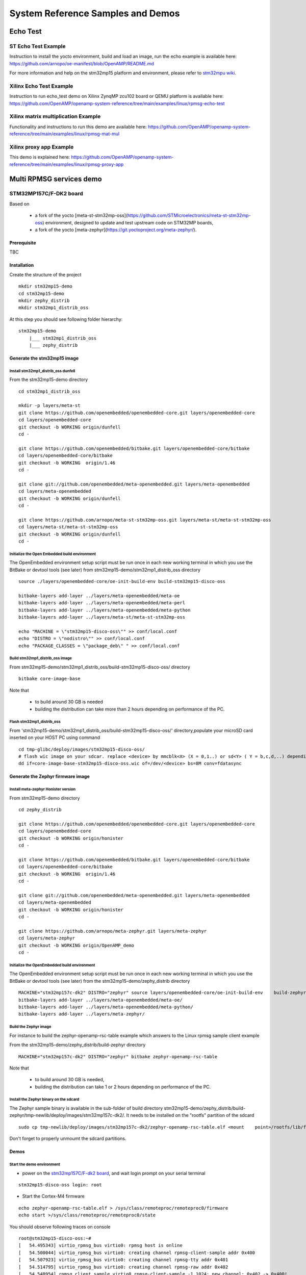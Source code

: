 .. _demos-work-label:

==================================
System Reference Samples and Demos
==================================

Echo Test
---------

ST Echo Test Example
~~~~~~~~~~~~~~~~~~~~

Instruction to install the yocto environment, build and load an image, run the echo example is available here: https://github.com/arnopo/oe-manifest/blob/OpenAMP/README.md

For more information and help on the stm32mp15 platform and environment, please refer to `stm32mpu wiki <https://wiki.st.com/stm32mpu/wiki/Main_Page>`_.

Xilinx Echo Test Example
~~~~~~~~~~~~~~~~~~~~~~~~

Instruction to run echo_test demo on Xilinx ZynqMP zcu102 board or QEMU platform is available here:
https://github.com/OpenAMP/openamp-system-reference/tree/main/examples/linux/rpmsg-echo-test

Xilinx matrix multiplication Example
~~~~~~~~~~~~~~~~~~~~~~~~~~~~~~~~~~~~

Functionality and instructions to run this demo are available here:
https://github.com/OpenAMP/openamp-system-reference/tree/main/examples/linux/rpmsg-mat-mul

Xilinx proxy app Example
~~~~~~~~~~~~~~~~~~~~~~~~

This demo is explained here:
https://github.com/OpenAMP/openamp-system-reference/tree/main/examples/linux/rpmsg-proxy-app

Multi RPMSG services demo
-------------------------
STM32MP157C/F-DK2 board
~~~~~~~~~~~~~~~~~~~~~~~

Based on

    - a fork of the yocto [meta-st-stm32mp-oss](https://github.com/STMicroelectronics/meta-st-stm32mp-oss) environment, designed to update and test upstream code on STM32MP boards,
    - a fork of the yocto [meta-zephyr](https://git.yoctoproject.org/meta-zephyr/).

Prerequisite
^^^^^^^^^^^^

TBC

Installation
^^^^^^^^^^^^

Create the structure of the project

::

   mkdir stm32mp15-demo
   cd stm32mp15-demo
   mkdir zephy_distrib
   mkdir stm32mp1_distrib_oss

At this step you should see following folder hierarchy:

::

   stm32mp15-demo
       |___ stm32mp1_distrib_oss
       |___ zephy_distrib

Generate the stm32mp15 image
^^^^^^^^^^^^^^^^^^^^^^^^^^^^

Install stm32mp1_distrib_oss dunfell
____________________________________

From the stm32mp15-demo directory

::

   cd stm32mp1_distrib_oss

   mkdir -p layers/meta-st
   git clone https://github.com/openembedded/openembedded-core.git layers/openembedded-core
   cd layers/openembedded-core
   git checkout -b WORKING origin/dunfell
   cd -

   git clone https://github.com/openembedded/bitbake.git layers/openembedded-core/bitbake
   cd layers/openembedded-core/bitbake
   git checkout -b WORKING  origin/1.46
   cd -

   git clone git://github.com/openembedded/meta-openembedded.git layers/meta-openembedded
   cd layers/meta-openembedded
   git checkout -b WORKING origin/dunfell
   cd -

   git clone https://github.com/arnopo/meta-st-stm32mp-oss.git layers/meta-st/meta-st-stm32mp-oss
   cd layers/meta-st/meta-st-stm32mp-oss
   git checkout -b WORKING origin/dunfell
   cd -

Initialize the Open Embedded build environment
______________________________________________

The OpenEmbedded environment setup script must be run once in each new working terminal in which you use the BitBake or devtool tools (see later) from stm32mp15-demo/stm32mp1_distrib_oss directory

::

   source ./layers/openembedded-core/oe-init-build-env build-stm32mp15-disco-oss

   bitbake-layers add-layer ../layers/meta-openembedded/meta-oe
   bitbake-layers add-layer ../layers/meta-openembedded/meta-perl
   bitbake-layers add-layer ../layers/meta-openembedded/meta-python
   bitbake-layers add-layer ../layers/meta-st/meta-st-stm32mp-oss

   echo "MACHINE = \"stm32mp15-disco-oss\"" >> conf/local.conf
   echo "DISTRO = \"nodistro\"" >> conf/local.conf
   echo "PACKAGE_CLASSES = \"package_deb\" " >> conf/local.conf

Build stm32mp1_distrib_oss image
________________________________

From stm32mp15-demo/stm32mp1_distrib_oss/build-stm32mp15-disco-oss/ directory

::

   bitbake core-image-base

Note that

   - to build around 30 GB is needed
   - building the distribution can take more than 2 hours depending on performance of the PC.

Flash stm32mp1_distrib_oss
__________________________

From 'stm32mp15-demo/stm32mp1_distrib_oss/build-stm32mp15-disco-oss/' directory,populate your microSD card inserted on your HOST PC using command

::

   cd tmp-glibc/deploy/images/stm32mp15-disco-oss/
   # flash wic image on your sdcar. replace <device> by mmcblk<X> (X = 0,1..) or sd<Y> ( Y = b,c,d,..) depending on the connection 
   dd if=core-image-base-stm32mp15-disco-oss.wic of=/dev/<device> bs=8M conv=fdatasync

Generate the Zephyr firmware image
^^^^^^^^^^^^^^^^^^^^^^^^^^^^^^^^^^

Install meta-zephyr Honister version
____________________________________

From stm32mp15-demo directory

::

   cd zephy_distrib

   git clone https://github.com/openembedded/openembedded-core.git layers/openembedded-core
   cd layers/openembedded-core
   git checkout -b WORKING origin/honister
   cd -

   git clone https://github.com/openembedded/bitbake.git layers/openembedded-core/bitbake
   cd layers/openembedded-core/bitbake
   git checkout -b WORKING  origin/1.46
   cd -

   git clone git://github.com/openembedded/meta-openembedded.git layers/meta-openembedded
   cd layers/meta-openembedded
   git checkout -b WORKING origin/honister
   cd -

   git clone https://github.com/arnopo/meta-zephyr.git layers/meta-zephyr
   cd layers/meta-zephyr
   git checkout -b WORKING origin/OpenAMP_demo
   cd -

Initialize the OpenEmbedded build environment
_____________________________________________

The OpenEmbedded environment setup script must be run once in each new working terminal in which you use the BitBake or devtool tools (see later) from the stm32mp15-demo/zephy_distrib directory

::

   MACHINE="stm32mp157c-dk2" DISTRO="zephyr" source layers/openembedded-core/oe-init-build-env    build-zephyr
   bitbake-layers add-layer ../layers/meta-openembedded/meta-oe/
   bitbake-layers add-layer ../layers/meta-openembedded/meta-python/
   bitbake-layers add-layer ../layers/meta-zephyr/

Build the Zephyr image
______________________

For instance to build the zephyr-openamp-rsc-table example which answers to the Linux rpmsg sample client example 

From the stm32mp15-demo/zephy_distrib/build-zephyr directory

::

   MACHINE="stm32mp157c-dk2" DISTRO="zephyr" bitbake zephyr-openamp-rsc-table

Note that

   - to build around 30 GB is needed,
   - building the distribution can take 1 or 2 hours depending on performance of the PC.

Install the Zephyr binary on the sdcard
_______________________________________

The Zephyr sample binary is available in the sub-folder of build directory stm32mp15-demo/zephy_distrib/build-zephyr/tmp-newlib/deploy/images/stm32mp157c-dk2/. It needs to be installed on the "rootfs" partition of the sdcard

::

   sudo cp tmp-newlib/deploy/images/stm32mp157c-dk2/zephyr-openamp-rsc-table.elf <mount    point>/rootfs/lib/firmware/

Don't forget to properly unmoumt the sdcard partitions.

Demos
^^^^^

Start the demo environment
__________________________

- power on the `stm32mp157C/F-dk2 board <https://wiki.st.com/stm32mpu/nsfr_img_auth.php/thumb/8/82/STM32MP157C-DK2_with_power_stlink_flasher_ethernet.png/600px-STM32MP157C-DK2_with_power_stlink_flasher_ethernet.png>`_, and wait login prompt on your serial terminal

::

      stm32mp15-disco-oss login: root

- Start the Cortex-M4 firmware

::

   echo zephyr-openamp-rsc-table.elf > /sys/class/remoteproc/remoteproc0/firmware 
   echo start >/sys/class/remoteproc/remoteproc0/state 

You should observe following traces on console

::

   root@stm32mp15-disco-oss:~#
   [   54.495343] virtio_rpmsg_bus virtio0: rpmsg host is online
   [   54.500044] virtio_rpmsg_bus virtio0: creating channel rpmsg-client-sample addr 0x400
   [   54.507923] virtio_rpmsg_bus virtio0: creating channel rpmsg-tty addr 0x401
   [   54.514795] virtio_rpmsg_bus virtio0: creating channel rpmsg-raw addr 0x402
   [   54.548954] rpmsg_client_sample virtio0.rpmsg-client-sample.-1.1024: new channel: 0x402 -> 0x400!
   [   54.557337] rpmsg_client_sample virtio0.rpmsg-client-sample.-1.1024: incoming msg 1 (src:    0x400)
   [   54.565532] rpmsg_client_sample virtio0.rpmsg-client-sample.-1.1024: incoming msg 2 (src:    0x400)
   [   54.581090] rpmsg_client_sample virtio0.rpmsg-client-sample.-1.1024: incoming msg 3 (src:    0x400)
   [   54.588699] rpmsg_client_sample virtio0.rpmsg-client-sample.-1.1024: incoming msg 4 (src:    0x400)
   [   54.599424] rpmsg_client_sample virtio0.rpmsg-client-sample.-1.1024: incoming msg 5 (src:    0x400)
   ...

This inform that following rpmsg channels devices have been created

   - a rpmsg-client-sample device
   - a rpmsg-tty device
   - a rpmsg-raw device

Demo 1: rpmsg-client-sample device
__________________________________

- Principle

This demo is automatically run when the co-processor firmware is started. It confirms that the rpmsg and virtio protocols are working properly.

   * The Zephyr requests the creation of the rpmsg-client-sample channel to the Linux rpmsg framework using the "name service announcement" rpmsg.
   * On message reception the Linux rpmsg bus creates an associated device and probes the `rpmsg-client-sample driver <https://elixir.bootlin.com/linux/latest/source/samples/rpmsg/rpmsg_client_sample.c>`_
   * The Linux rpmsg-client-sample driver sent 100 messages to the remote processor, which answers to each message
   * After answering to each rpmsgs the Zephyr destroys the channel

- Associated traces

::

   [   54.548954] rpmsg_client_sample virtio0.rpmsg-client-sample.-1.1024: new channel: 0x402 -> 0x400!
   [   54.557337] rpmsg_client_sample virtio0.rpmsg-client-sample.-1.1024: incoming msg 1 (src: 0x400)
   [   54.565532] rpmsg_client_sample virtio0.rpmsg-client-sample.-1.1024: incoming msg 2 (src: 0x400)
   ...
   [   55.436401] rpmsg_client_sample virtio0.rpmsg-client-sample.-1.1024: incoming msg 99 (src: 0x400)
   [   55.445343] rpmsg_client_sample virtio0.rpmsg-client-sample.-1.1024: incoming msg 100 (src: 0x400)
   [   55.454280] rpmsg_client_sample virtio0.rpmsg-client-sample.-1.1024: goodbye!
   [   55.461424] virtio_rpmsg_bus virtio0: destroying channel rpmsg-client-sample addr 0x400
   [   55.469707] rpmsg_client_sample virtio0.rpmsg-client-sample.-1.1024: rpmsg sample client driver is removed

Demo 2: rpmsg-tty device
________________________

- Principle

This channel allows to create a /dev/ttyRPMSGx for terminal based communication with Zephyr. 

- Demo

1- Check presence of the /dev/ttyRPMSG0

By default the Zephyr has created a rpmsg-tty channel 

::

   [   54.507923] virtio_rpmsg_bus virtio0: creating channel rpmsg-tty addr 0x401

::

   root@stm32mp15-disco-oss:~# ls /dev/ttyRPMSG*
   /dev/ttyRPMSG0

2- Send and receive messages on /dev/ttyRPMSG0

The zephyr is programmed to resent received messages with a prefixed "TTY 0: ", 0 is the instance of the tty link

::

   root@stm32mp15-disco-oss:~# cat /dev/ttyRPMSG0 &
   root@stm32mp15-disco-oss:~# echo " hello Zephyr" >/dev/ttyRPMSG0
   TTY 0:  hello Zephyr
   root@stm32mp15-disco-oss:~# echo " goodbye Zephyr" >/dev/ttyRPMSG0
   TTY 0:  goodbye Zephyr

Demo 3: dynamic creation/release of a rpmsg-tty device
______________________________________________________

- Principle

This demo is based on the `rpmsg_char restructuring series <https://lkml.org/lkml/2022/1/24/293>`_ not yet upstreamed. This series de-correlates the /dev/rpmsg_ctrl from the rpmsg_char device and then introduces 2 new rpmsg IOCtrls

   * RPMSG_CREATE_DEV_IOCTL : to create a local rpmsg device and to send a name service creation announcement to the remote processor
   * RPMSG_RELEASE_DEV_IOCTL: release the local rpmsg device and to send a name service destroy announcement to the remote processor

- Demo 

1- Prerequisite

* Due to a limitation in the rpmsg protocol, the zephyr does not know the existence of the /dev/ttyRPMG0 until the Linux sends it a first message. Creating a new channel before this first one is well establish leads to bad endpoints association. To avoid this just send a message on /dev/ttyRPMSG0

::

   root@stm32mp15-disco-oss:~# cat /dev/ttyRPMSG0 &
   root@stm32mp15-disco-oss:~# echo " hello Zephyr" >/dev/ttyRPMSG0
   TTY 0:  hello Zephyr

* Download rpmsgexport tools relying on the /dev/rpmsg_ctrl, and compile it in an arm environment unsing make instruction and install it on target

* optional enable rpmsg bus trace to observe rp messages in kernel trace

::

   echo -n 'file virtio_rpmsg_bus.c +p' > /sys/kernel/debug/dynamic_debug/control


2- create a new TTY channel Create a rpmsg-tty channel with local address set to 257 and undefined remote address -1.

::

   root@stm32mp15-disco-oss:~# ./rpmsgexportdev /dev/rpmsg_ctrl0 rpmsg-tty 257 -1

The /dev/ttyRPMSG1 is created

::

   root@stm32mp15-disco-oss:~# ls /dev/ttyRPMSG*
   /dev/ttyRPMSG0  /dev/ttyRPMSG1

A name service announcement has been sent to Zephyr, which has created a local endpoint (@ 0x400), and sent a "bound" message to the /dev/ttyRPMG1 (@ 257)

::

   root@stm32mp15-disco-oss:~# dmesg
   [  115.757439] rpmsg_tty virtio0.rpmsg-tty.257.-1: TX From 0x101, To 0x35, Len 40, Flags 0, Reserved 0
   [  115.757497] rpmsg_virtio TX: 01 01 00 00 35 00 00 00 00 00 00 00 28 00 00 00  ....5.......(...
   [  115.757514] rpmsg_virtio TX: 72 70 6d 73 67 2d 74 74 79 00 00 00 00 00 00 00  rpmsg-tty.......
   [  115.757528] rpmsg_virtio TX: 00 00 00 00 00 00 00 00 00 00 00 00 00 00 00 00  ................
   [  115.757540] rpmsg_virtio TX: 01 01 00 00 00 00 00 00                          ........
   [  115.757568] remoteproc remoteproc0: kicking vq index: 1
   [  115.757590] stm32-ipcc 4c001000.mailbox: stm32_ipcc_send_data: chan:1
   [  115.757850] stm32-ipcc 4c001000.mailbox: stm32_ipcc_tx_irq: chan:1 tx
   [  115.757906] stm32-ipcc 4c001000.mailbox: stm32_ipcc_rx_irq: chan:0 rx
   [  115.757969] remoteproc remoteproc0: vq index 0 is interrupted
   [  115.757994] virtio_rpmsg_bus virtio0: From: 0x400, To: 0x101, Len: 6, Flags: 0, Reserved: 0
   [  115.758022] rpmsg_virtio RX: 00 04 00 00 01 01 00 00 00 00 00 00 06 00 00 00  ................
   [  115.758035] rpmsg_virtio RX: 62 6f 75 6e 64 00                                bound.
   [  115.758077] virtio_rpmsg_bus virtio0: Received 1 messages

2- Play with /dev/ttyRPMSG0 and /dev/ttyRPMSG1

::

   root@stm32mp15-disco-oss:~# cat /dev/ttyRPMSG0 &
   root@stm32mp15-disco-oss:~# cat /dev/ttyRPMSG0 &
   root@stm32mp15-disco-oss:~# echo hello dev0 >/dev/ttyRPMSG0
   TTY 0: hello dev0
   root@stm32mp15-disco-oss:~# echo hello dev1 >/dev/ttyRPMSG1
   TTY 1: hello dev1

3- Destroy RPMSG TTY devices

- Destroy the /dev/ttyRPMSG0

::

   root@stm32mp15-disco-oss:~# ./rpmsgexportdev /dev/rpmsg_ctrl0 -d rpmsg-tty 257 -1

- Destroy the /dev/ttyRPMSG1

Get the source address

::

   root@stm32mp15-disco-oss:~# cat /sys/bus/rpmsg/devices/virtio0.rpmsg-tty.-1.*/src
   0x402

- Destroy the /dev/ttyRPMSG1 specifying the address 1026 (0x402)

::

   root@stm32mp15-disco-oss:~# ./rpmsgexportdev /dev/rpmsg_ctrl0 -d rpmsg-tty 1026 -1

The /dev/ttyRPMGx devices no more exists 

Demo 4: rpmsg-char device
_________________________


- Principle

This channel allows to create a /dev/rpmsgX for character device based communication with Zephyr. 

- Demo

1- Prerequisite

   * Download `rpmsgexport tools <https://github.com/arnopo/rpmsgexport>`_ relying on the /dev/rpmsg_ctrl, an compile it in an arm environment unsing make instruction and install it on target
   * optional enable rpmsg bus trace to observe rp messages in kernel trace:

::

   echo -n 'file virtio_rpmsg_bus.c +p' > /sys/kernel/debug/dynamic_debug/control

2- Check presence of the /dev/rpmsg0

By default the Zephyr has created a rpmsg-raw channel 

::

   [   54.514795] virtio_rpmsg_bus virtio0: creating channel rpmsg-raw addr 0x402

3- Check device exists

::

   root@stm32mp15-disco-oss:~# ls /dev/rpmsg?
   /dev/rpmsg0

4- Send and receive messages on /dev/rpmsg0

The zephyr is programmed to resent received message with a prefixed "from ept 0x0402: ", 0x0402 is the zephyr endpoint address

::

   root@stm32mp15-disco-oss:~# ./rpmsgping /dev/rpmsg0
   message for /dev/rpmsg0: "from ept 0x0402: ping /dev/rpmsg0"

Demo 5: Multi endpoints demo using rpmsg-ctrl device
____________________________________________________

- Principle

Use the rpmsg_ctrl RPMSG_CREATE_EPT_IOCTL IoCtrl to instantiate endpoints on Linux side. Theses endpoints will not be associated to a channel but will communicate with a predefined remote proc endpoint. For each endpoint created, a /dev/rpmsg sysfs interface will be created On Zephyr side, an endpoint with a prefixed address 0x1 has been created. When it receives a message it re-sends a the message to the Linux sender endpoint, prefixed by "from ept 0x0001:" 

- Demo

1- Prerequisite

   * Download `rpmsgexport tools <https://github.com/arnopo/rpmsgexport>`_ relying on the /dev/rpmsg_ctrl, an compile it in an arm environment unsing make instruction and install it on target
   * optional enable rpmsg bus trace to observe rp messages in kernel trace

::

   echo -n 'file virtio_rpmsg_bus.c +p' > /sys/kernel/debug/dynamic_debug/control

2- Check presence of the /dev/rpmsg0

By default the Zephyr has created a rpmsg-raw channel 

::

   [   54.514795] virtio_rpmsg_bus virtio0: creating channel rpmsg-raw addr 0x402

3- Check device exists

::

   root@stm32mp15-disco-oss:~# ls /dev/rpmsg*
   /dev/rpmsg0       /dev/rpmsg_ctrl0

4- Create 3 new endpoints

::

   root@stm32mp15-disco-oss:~# ./rpmsgexport /dev/rpmsg_ctrl0 my_endpoint1 100 1
   root@stm32mp15-disco-oss:~# ./rpmsgexport /dev/rpmsg_ctrl0 my_endpoint2 101 1
   root@stm32mp15-disco-oss:~# ./rpmsgexport /dev/rpmsg_ctrl0 my_endpoint2 103 1
   root@stm32mp15-disco-oss:~# ls /dev/rpmsg?
   /dev/rpmsg0  /dev/rpmsg1  /dev/rpmsg2  /dev/rpmsg3

5- Test them

::

   root@stm32mp15-disco-oss:~# ./rpmsgping  /dev/rpmsg0
   message for /dev/rpmsg0: "from ept 0x0402: ping /dev/rpmsg0"
   root@stm32mp15-disco-oss:~# ./rpmsgping  /dev/rpmsg1
   message for /dev/rpmsg1: "from ept 0x0001: ping /dev/rpmsg1"
   root@stm32mp15-disco-oss:~# ./rpmsgping  /dev/rpmsg2
   message for /dev/rpmsg2: "from ept 0x0001: ping /dev/rpmsg2"
   root@stm32mp15-disco-oss:~# ./rpmsgping  /dev/rpmsg3
   message for /dev/rpmsg3: "from ept 0x0001: ping /dev/rpmsg3"

6- Destroy them

::

   root@stm32mp15-disco-oss:~# ./rpmsgdestroyept /dev/rpmsg1
   root@stm32mp15-disco-oss:~# ./rpmsgdestroyept /dev/rpmsg2
   root@stm32mp15-disco-oss:~# ./rpmsgdestroyept /dev/rpmsg3
   root@stm32mp15-disco-oss:~# ls /dev/rpmsg?
   /dev/rpmsg0
